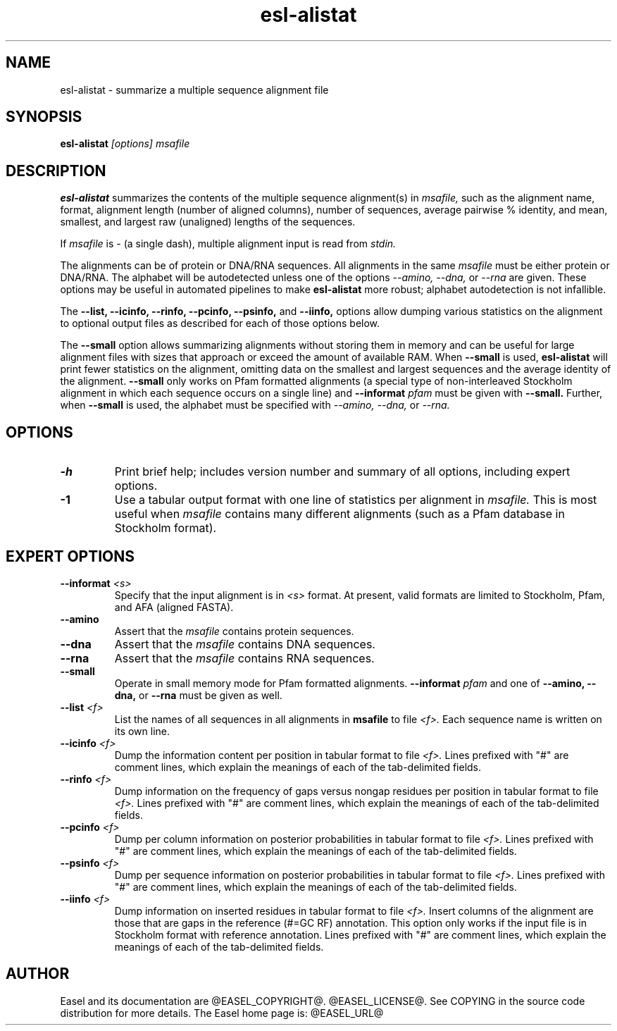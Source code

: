 .TH "esl-alistat" 1  "@RELEASEDATE@" "@PACKAGE@ @RELEASE@" "@PACKAGE@ Manual"

.SH NAME
.TP
esl-alistat - summarize a multiple sequence alignment file

.SH SYNOPSIS

.B esl-alistat
.I [options]
.I msafile

.SH DESCRIPTION

.pp
.B esl-alistat 
summarizes the contents of the multiple sequence alignment(s) in 
.I msafile, 
such as the alignment name, format, alignment length (number of
aligned columns), number of sequences, average pairwise % identity,
and mean, smallest, and largest raw (unaligned) lengths of the
sequences.

If 
.I msafile
is - (a single dash),
multiple alignment input is read from
.I stdin.

The alignments can be of protein or DNA/RNA sequences. All alignments
in the same 
.I msafile
must be either protein or DNA/RNA. The alphabet will be autodetected
unless one of the options 
.I --amino,
.I --dna,
or 
.I --rna 
are given. These options may be useful in automated
pipelines to make 
.B esl-alistat 
more robust; alphabet autodetection is not infallible.

The 
.B --list,
.B --icinfo,
.B --rinfo,
.B --pcinfo,
.B --psinfo,
and
.B --iinfo,
options allow dumping various statistics on the alignment to optional
output files as described for each of those options below.

The 
.B --small
option allows summarizing alignments without storing them in memory
and can be useful for large alignment files with sizes that approach
or exceed the amount of available RAM.  When
.B --small
is used, 
.B esl-alistat
will print fewer statistics on the alignment, omitting data on the
smallest and largest sequences and the average identity of the
alignment.
.B --small
only works on Pfam formatted alignments (a special type of
non-interleaved Stockholm alignment in which each sequence occurs on a
single line) and 
.BI --informat " pfam"
must be given with
.B --small.
Further, when 
.B --small
is used, the alphabet must be specified with
.I --amino,
.I --dna,
or 
.I --rna.

.SH OPTIONS

.TP
.B -h 
Print brief help;  includes version number and summary of
all options, including expert options.

.TP 
.B -1
Use a tabular output format with one line of statistics per alignment
in 
.I msafile.
This is most useful when
.I msafile
contains many different alignments (such as a Pfam database in
Stockholm format).


.SH EXPERT OPTIONS

.TP
.BI --informat " <s>"
Specify that the input alignment is in 
.I <s>
format. At present, valid formats are limited to
Stockholm, Pfam, and AFA (aligned FASTA).

.TP
.B --amino
Assert that the 
.I msafile 
contains protein sequences. 

.TP 
.B --dna
Assert that the 
.I msafile 
contains DNA sequences. 

.TP 
.B --rna
Assert that the 
.I msafile 
contains RNA sequences. 

.TP 
.B --small
Operate in small memory mode for Pfam formatted alignments.
.BI --informat " pfam"
and one of
.B --amino,
.B --dna,
or
.B --rna
must be given as well.

.TP 
.BI --list " <f>"
List the names of all sequences in all alignments in 
.B msafile
to file
.I <f>.
Each sequence name is written on its own line. 

.TP 
.BI --icinfo " <f>"
Dump the information content per position in tabular format to file
.I <f>.
Lines prefixed with "#" are comment lines, which explain the
meanings of each of the tab-delimited fields.

.TP 
.BI --rinfo " <f>"
Dump information on the frequency of gaps versus nongap residues per position in tabular format to file
.I <f>.
Lines prefixed with "#" are comment lines, which explain the
meanings of each of the tab-delimited fields.

.TP 
.BI --pcinfo " <f>"
Dump per column information on posterior probabilities in tabular format to file
.I <f>.
Lines prefixed with "#" are comment lines, which explain the
meanings of each of the tab-delimited fields.

.TP 
.BI --psinfo " <f>"
Dump per sequence information on posterior probabilities in tabular format to file
.I <f>.
Lines prefixed with "#" are comment lines, which explain the
meanings of each of the tab-delimited fields.

.TP 
.BI --iinfo " <f>"
Dump information on inserted residues in tabular format to file
.I <f>.
Insert columns of the alignment are those that are gaps in the
reference (#=GC RF) annotation. This option only works if the input
file is in Stockholm format with reference annotation.
Lines prefixed with "#" are comment lines, which explain the
meanings of each of the tab-delimited fields. 

.SH AUTHOR

Easel and its documentation are @EASEL_COPYRIGHT@.
@EASEL_LICENSE@.
See COPYING in the source code distribution for more details.
The Easel home page is: @EASEL_URL@
